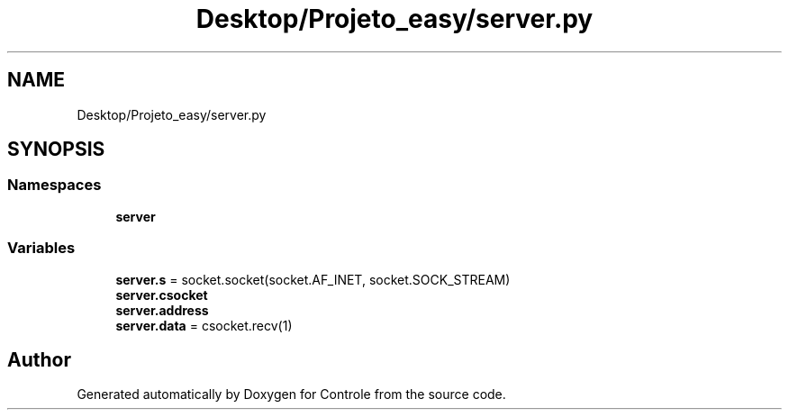 .TH "Desktop/Projeto_easy/server.py" 3 "Wed Jun 7 2017" "Controle" \" -*- nroff -*-
.ad l
.nh
.SH NAME
Desktop/Projeto_easy/server.py
.SH SYNOPSIS
.br
.PP
.SS "Namespaces"

.in +1c
.ti -1c
.RI " \fBserver\fP"
.br
.in -1c
.SS "Variables"

.in +1c
.ti -1c
.RI "\fBserver\&.s\fP = socket\&.socket(socket\&.AF_INET, socket\&.SOCK_STREAM)"
.br
.ti -1c
.RI "\fBserver\&.csocket\fP"
.br
.ti -1c
.RI "\fBserver\&.address\fP"
.br
.ti -1c
.RI "\fBserver\&.data\fP = csocket\&.recv(1)"
.br
.in -1c
.SH "Author"
.PP 
Generated automatically by Doxygen for Controle from the source code\&.

